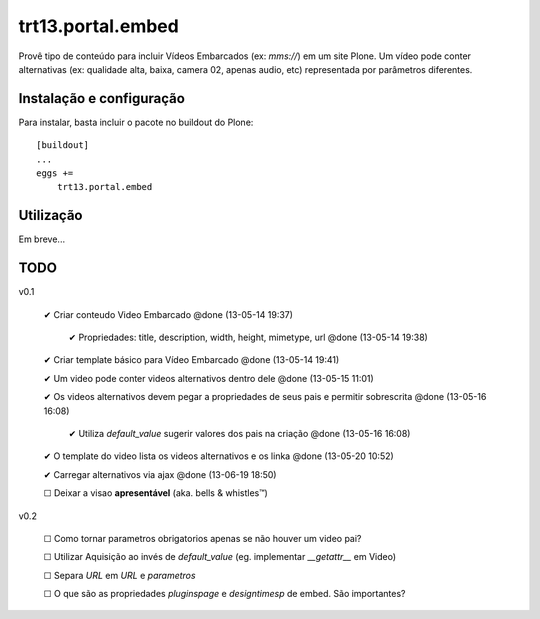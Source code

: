 trt13.portal.embed
*********************************************************************

Provê tipo de conteúdo para incluir Vídeos Embarcados (ex: *mms://*)
em um site Plone. Um vídeo pode conter alternativas (ex: qualidade alta, baixa,
camera 02, apenas audio, etc) representada por parâmetros diferentes.


Instalação e configuração
===================

Para instalar, basta incluir o pacote no buildout do Plone::

    [buildout]
    ...
    eggs +=
        trt13.portal.embed


Utilização
===================

Em breve...


TODO
===================

v0.1

 ✔ Criar conteudo Video Embarcado @done (13-05-14 19:37)

     ✔ Propriedades: title, description, width, height, mimetype, url @done (13-05-14 19:38)

 ✔ Criar template básico para Vídeo Embarcado @done (13-05-14 19:41)

 ✔ Um video pode conter videos alternativos dentro dele @done (13-05-15 11:01)

 ✔ Os videos alternativos devem pegar a propriedades de seus pais e permitir sobrescrita @done (13-05-16 16:08)

     ✔ Utiliza *default_value* sugerir  valores dos pais na criação @done (13-05-16 16:08)

 ✔ O template do video lista os videos alternativos e os linka @done (13-05-20 10:52)

 ✔ Carregar alternativos via ajax @done (13-06-19 18:50)

 ☐ Deixar a visao **apresentável** (aka. bells & whistles™)


v0.2

 ☐ Como tornar parametros obrigatorios apenas se não houver um video pai?

 ☐ Utilizar Aquisição ao invés de *default_value* (eg. implementar *__getattr__* em Video)

 ☐ Separa *URL* em *URL* e *parametros*

 ☐ O que são as propriedades *pluginspage* e *designtimesp* de embed. São importantes?
